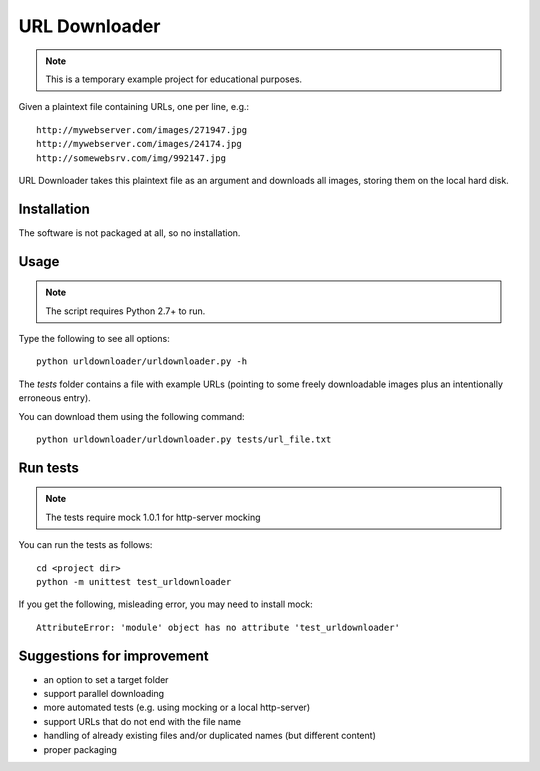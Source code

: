 URL Downloader
==============

.. note:: This is a temporary example project for educational purposes.

Given a plaintext file containing URLs, one per line, e.g.::

    http://mywebserver.com/images/271947.jpg
    http://mywebserver.com/images/24174.jpg
    http://somewebsrv.com/img/992147.jpg

URL Downloader takes this plaintext file as an argument and downloads all images, storing them on the local hard disk.

Installation
------------

The software is not packaged at all, so no installation.

Usage
-----

.. note:: The script requires Python 2.7+ to run.

Type the following to see all options::

    python urldownloader/urldownloader.py -h

The `tests` folder contains a file with example URLs (pointing to some freely downloadable images plus an intentionally erroneous entry).

You can download them using the following command::

    python urldownloader/urldownloader.py tests/url_file.txt

Run tests
---------

.. note:: The tests require mock 1.0.1 for http-server mocking

You can run the tests as follows::

    cd <project dir>
    python -m unittest test_urldownloader

If you get the following, misleading error, you may need to install mock::

    AttributeError: 'module' object has no attribute 'test_urldownloader'


Suggestions for improvement
---------------------------

- an option to set a target folder
- support parallel downloading
- more automated tests (e.g. using mocking or a local http-server)
- support URLs that do not end with the file name
- handling of already existing files and/or duplicated names (but different content)
- proper packaging

